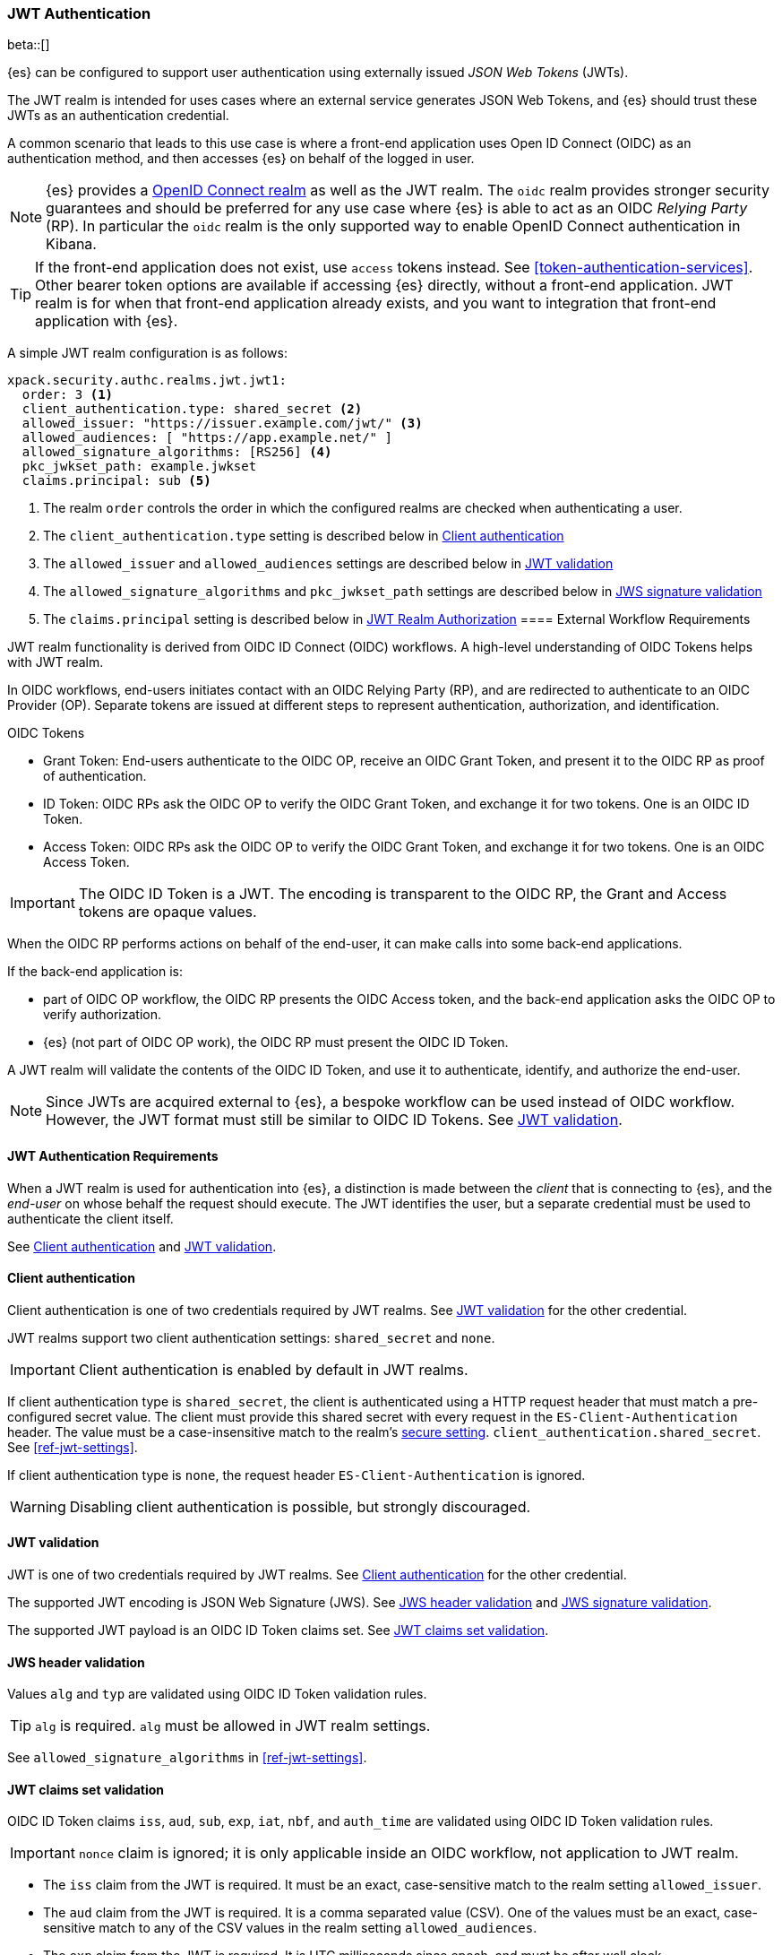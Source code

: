 [role="xpack"]
[[jwt-realm]]
=== JWT Authentication

beta::[]

{es} can be configured to support user authentication using externally issued _JSON Web Tokens_ (JWTs).

The JWT realm is intended for uses cases where an external service generates
JSON Web Tokens, and {es} should trust these JWTs as an authentication credential.

A common scenario that leads to this use case is where a front-end application uses
Open ID Connect (OIDC) as an authentication method, and then accesses {es} on
behalf of the logged in user.

NOTE: {es} provides a <<oidc-realm,OpenID Connect realm>> as well as the JWT realm. The `oidc` realm
provides stronger security guarantees and should be preferred for any use case where {es} is able to act
as an OIDC _Relying Party_ (RP). In particular the `oidc` realm is the only supported way to enable OpenID
Connect authentication in Kibana.

TIP: If the front-end application does not exist, use `access` tokens instead. See <<token-authentication-services>>.
     Other bearer token options are available if accessing {es} directly, without a front-end application.
     JWT realm is for when that front-end application already exists, and you want to integration that
     front-end application with {es}.

A simple JWT realm configuration is as follows:

[source, yaml]
------------------------------------------------------------
xpack.security.authc.realms.jwt.jwt1:
  order: 3 <1>
  client_authentication.type: shared_secret <2>
  allowed_issuer: "https://issuer.example.com/jwt/" <3>
  allowed_audiences: [ "https://app.example.net/" ]
  allowed_signature_algorithms: [RS256] <4>
  pkc_jwkset_path: example.jwkset
  claims.principal: sub <5>
------------------------------------------------------------
<1> The realm `order` controls the order in which the configured realms are checked
    when authenticating a user.
<2> The `client_authentication.type` setting is described below in <<jwt-client-authentication>>
<3> The `allowed_issuer` and `allowed_audiences` settings are described below in
    <<jwt-validation>>
<4> The `allowed_signature_algorithms` and `pkc_jwkset_path` settings are
    described below in <<jws-signature-validation>>
<5> The `claims.principal` setting is described below in <<jwt-authorization>>
[[external-workflow-requirements]]
==== External Workflow Requirements

JWT realm functionality is derived from OIDC ID Connect (OIDC) workflows. A high-level understanding of OIDC Tokens helps with JWT realm.

In OIDC workflows, end-users initiates contact with an OIDC Relying Party (RP), and are redirected to authenticate to an OIDC Provider (OP).
Separate tokens are issued at different steps to represent authentication, authorization, and identification.

.OIDC Tokens
* Grant Token: End-users authenticate to the OIDC OP, receive an OIDC Grant Token, and present it to the OIDC RP as proof of authentication.
* ID Token: OIDC RPs ask the OIDC OP to verify the OIDC Grant Token, and exchange it for two tokens. One is an OIDC ID Token.
* Access Token: OIDC RPs ask the OIDC OP to verify the OIDC Grant Token, and exchange it for two tokens. One is an OIDC Access Token.

IMPORTANT: The OIDC ID Token is a JWT. The encoding is transparent to the OIDC RP, the Grant and Access tokens are opaque values.

When the OIDC RP performs actions on behalf of the end-user, it can make calls into some back-end applications.

.If the back-end application is:
* part of OIDC OP workflow, the OIDC RP presents the OIDC Access token, and the back-end application asks the OIDC OP to verify authorization.
* {es} (not part of OIDC OP work), the OIDC RP must present the OIDC ID Token.

A JWT realm will validate the contents of the OIDC ID Token, and use it to authenticate, identify, and authorize the end-user.

NOTE: Since JWTs are acquired external to {es}, a bespoke workflow can be used instead of OIDC workflow.
      However, the JWT format must still be similar to OIDC ID Tokens. See <<jwt-validation>>.

[[jwt-authentication-requirements]]
==== JWT Authentication Requirements

When a JWT realm is used for authentication into {es}, a distinction is made between the
_client_ that is connecting to {es}, and the _end-user_ on whose behalf the request should execute.
The JWT identifies the user, but a separate credential must be used to authenticate the client itself.

See <<jwt-client-authentication>> and <<jwt-validation>>.

[[jwt-client-authentication]]
==== Client authentication

Client authentication is one of two credentials required by JWT realms.
See <<jwt-validation>> for the other credential.

JWT realms support two client authentication settings: `shared_secret` and `none`.

IMPORTANT: Client authentication is enabled by default in JWT realms.

If client authentication type is `shared_secret`, the client is authenticated
using a HTTP request header that must match a pre-configured secret value.
The client must provide this shared secret with every request in the `ES-Client-Authentication` header.
The value must be a case-insensitive match to the realm's <<secure-settings,secure setting>>.
 `client_authentication.shared_secret`.
See <<ref-jwt-settings>>.

If client authentication type is `none`, the request header `ES-Client-Authentication` is ignored.

WARNING: Disabling client authentication is possible, but strongly discouraged.

[[jwt-validation]]
==== JWT validation

JWT is one of two credentials required by JWT realms.
See <<jwt-client-authentication>> for the other credential.

The supported JWT encoding is JSON Web Signature (JWS).
See <<jws-header-validation>> and <<jws-signature-validation>>.

The supported JWT payload is an OIDC ID Token claims set. See <<jwt-claims-set-validation>>.

[[jws-header-validation]]
==== JWS header validation

Values `alg` and `typ` are validated using OIDC ID Token validation rules.

TIP: `alg` is required. `alg` must be allowed in JWT realm settings.

See `allowed_signature_algorithms` in <<ref-jwt-settings>>.

[[jwt-claims-set-validation]]
==== JWT claims set validation

OIDC ID Token claims `iss`, `aud`, `sub`, `exp`, `iat`, `nbf`, and `auth_time` are validated using OIDC ID Token validation rules.

IMPORTANT: `nonce` claim is ignored; it is only applicable inside an OIDC workflow, not application to JWT realm.

* The `iss` claim from the JWT is required. It must be an exact, case-sensitive match to the realm setting `allowed_issuer`.

* The `aud` claim from the JWT is required. It is a comma separated value (CSV). One of the values must be an exact,
case-sensitive match to any of the CSV values in the realm setting `allowed_audiences`.

* The `exp` claim from the JWT is required. It is UTC milliseconds since epoch, and must be after wall clock.

* The `iat` claim from the JWT is required. It is UTC milliseconds since epoch, and must be before wall clock.

* The `nbf` claim from the JWT is optional. If present, it is UTC milliseconds since epoch, and must be before wall clock.

* The `auth_time` claim from the JWT is optional. If present, it is UTC milliseconds since epoch, and must be before wall clock.

NOTE: Validation of time-based JWT claims can be relaxed via the realm setting `allowed_clock_skew`.

Elasticsearch claims `principal`, `groups`, `name`, `mail`, and `dn` are validated using {es} validation rules.
Regular expression settings may be used.

* The _principal_ claim from the JWT is required, and defaults to `sub`. It is configurable via the realm setting `claims.principal`.
An optional regular expression can be configured via the realm setting `claims.principal_pattern` to extract a substring.

* The _groups_ claim from the JWT is optional. It is configurable via the realm setting `claims.groups`.
An optional regular expression can be configured via the realm setting `claims.groups_pattern` to extract a substring value.

* The _name_ claim from the JWT is required. It is configurable via the realm setting `claims.name`.
An optional regular expression can be configured via the realm setting `claims.name_pattern` to extract a substring value.

* The _mail_ claim from the JWT is required. It is configurable via the realm setting `claims.mail`.
An optional regular expression can be configured via the realm setting `claims.mail_pattern` to extract a substring value.

* The _dn_ claim from the JWT is required. It is configurable via the realm setting `claims.dn`.
An optional regular expression can be configured via the realm setting `claims.dn_pattern` to extract a substring value.

See <<ref-jwt-settings>>.

[[jws-signature-validation]]
==== JWS signature validation

Signatures are validated using JWS (JSON Web Signature) validation rules.

[[jwt-authorization]]
==== JWT Realm Authorization

JWT realm authorization supports role mapping API or delegated authorization realms.

WARNING: JWT realm does not support using the role_mapping.yml file.

==== JWT Realm Authorization via Role Mapping API

.If JWT realm role mapping is used for authorization, these claims are available for role mapping.
* `principal` claim: JWT claim in the form of a string is used as the {es} user's principal value.
* `dn` claim: JWT claim in the form of a Distinguished Name string is used as the {es} user's DN value.
* `groups` claim: JWT claim in the form of a comma separate list is used as the {es} user's groups value.
* `metadata` claims: JWTs claims in the form of strings, numbers, booleans, and collections are used as the {es} user's metadata, formatted as `jwt_claim_<key>` = `<value>`

See <<ref-jwt-settings>>.

===== Example JWT Realm Role Mapping Rule

Example JWT realm role mapping rule.

[source,text]
--------------------------------------------------
PUT /_security/role_mapping/jwt1_users
{
  "roles" : [ "user" ],
  "rules" : { "all" : [
      { "field": { "realm.name": "jwt1" } },
      { "field": { "username": "principalname1" } }
      { "field": { "dn": "CN=Principal Name 1,DC=example.com" } }
      { "field": { "groups": "group1" } }
      { "field": { "metadata.jwt_claim_other": "other1" } }
  ] },
  "enabled": true
}
--------------------------------------------------

==== JWT Realm Authorization via Delegated Authorization

.If Delegated Realms are used for authorization, this claim is available for roles lookup.
* `principal` claim: JWT claim in the form of a string is used as the {es} user's principal value.

See <<ref-jwt-settings>>.

===== Example JWT Realm Delegated Authorization:

Example JWT realm delegated authorization setting.

[source,text]
--------------------------------------------------
xpack.security.authc.realms.jwt.jwt2.authorization_realms: file1,native1,ldap1,ad1
--------------------------------------------------

Example Native realm role mapping rule.

[source,text]
--------------------------------------------------
PUT /_security/role_mapping/native1_users
{
  "roles" : [ "user" ],
  "rules" : { "all" : [
      { "field": { "realm.name": "jwt1" } },
      { "field": { "username": "principalname1" } }
  ] },
  "enabled": true
}
--------------------------------------------------

[[hmac-oidc-example]]
==== JWT Realm Example with OIDC HMAC Key

These settings are for a JWT issuer, Elasticsearch, and a client of Elasticsearch.
The example HMAC key is in OIDC HMAC compatible format; key bytes are UTF-8 encoded UNICODE characters.

WARNING: HMAC UTF-8 keys need to be longer than HMAC random byte keys to achieve same key strength.

[[hmac-oidc-example-jwt-issuer]]
===== JWT issuer

These values are for a bespoke authentication service; external to {es}.

[source,text]
--------------------------------------------------
Issuer:     iss8
Audiences:  aud8
Algorithms: HS256
HMAC OIDC:  hmac-oidc-key-string-for-hs256-algorithm
--------------------------------------------------

[[hmac-oidc-example-jwt-realm]]
===== JWT realm elasticsearch.yml settings

These settings are for {es}.

[source,yml]
--------------------------------------------------
xpack.security.authc.realms.jwt.jwt8.order: 8
xpack.security.authc.realms.jwt.jwt8.allowed_issuer: iss8
xpack.security.authc.realms.jwt.jwt8.allowed_audiences: [aud8]
xpack.security.authc.realms.jwt.jwt8.allowed_signature_algorithms: [HS256]
xpack.security.authc.realms.jwt.jwt8.claims.principal: sub
xpack.security.authc.realms.jwt.jwt8.client_authentication.type: SHARED_SECRET
--------------------------------------------------

===== JWT realm elasticsearch-keystore secure settings

These settings are for {es}.

[source,yml]
--------------------------------------------------
xpack.security.authc.realms.jwt.jwt8.hmac_key: hmac-oidc-key-string-for-hs256-algorithm
xpack.security.authc.realms.jwt.jwt8.client_authentication.shared_secret: client-shared-secret-string
--------------------------------------------------

===== JWT realm role mapping rule

These settings are for {es}.

[source,text]
--------------------------------------------------
PUT /_security/role_mapping/native1_users
{
  "roles" : [ "user" ],
  "rules" : { "all" : [
      { "field": { "realm.name": "jwt8" } },
      { "field": { "username": "principalname1" } }
  ] },
  "enabled": true
}
--------------------------------------------------

[[hmac-oidc-example-request-headers]]
===== Request Headers

These settings are for an {es} client.

[source,text]
--------------------------------------------------
X-Client-Authentication: client-shared-secret-string
Authorization: eyJ0eXAiOiJKV1QiLCJhbGciOiJIUzI1NiJ9.eyJpc3MiOiJpc3M4IiwiYXVkIjoiYXVkOCIsInN1YiI6InNlY3VyaXR5X3Rlc3RfdXNlciIsImV4cCI6NDA3MDkwODgwMCwiaWF0Ijo5NDY2ODQ4MDB9.UnnFmsoFKfNmKMsVoDQmKI_3-j95PCaKdgqqau3jPMY
--------------------------------------------------

[[hmac-oidc-example-jwt-decoded]]
===== Decoded JWT

This is a partial decoding of the JWT. It is for information only.

[source,text]
--------------------------------------------------
Header: {"typ":"JWT","alg":"HS256"}
Claims: {"aud":"aud8","sub":"security_test_user","iss":"iss8","exp":4070908800,"iat":946684800}
Signature: UnnFmsoFKfNmKMsVoDQmKI_3-j95PCaKdgqqau3jPMY
--------------------------------------------------

TIP: The validity period in this example is from 2000 to 2099, inclusive. JWTs typically have a shorter validity period than 100 years.

TIP: The signature in this example is deterministic because the header, claims, and HMAC key are fixed.
     {es} does not validate `nonce` claims, but adding it could inject entropy to vary the signature.
